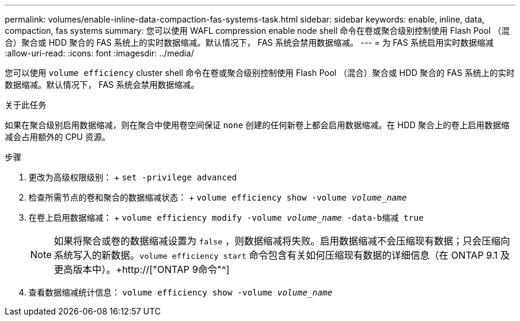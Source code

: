 ---
permalink: volumes/enable-inline-data-compaction-fas-systems-task.html 
sidebar: sidebar 
keywords: enable, inline, data, compaction, fas systems 
summary: 您可以使用 WAFL compression enable node shell 命令在卷或聚合级别控制使用 Flash Pool （混合）聚合或 HDD 聚合的 FAS 系统上的实时数据缩减。默认情况下， FAS 系统会禁用数据缩减。 
---
= 为 FAS 系统启用实时数据缩减
:allow-uri-read: 
:icons: font
:imagesdir: ../media/


[role="lead"]
您可以使用 `volume efficiency` cluster shell 命令在卷或聚合级别控制使用 Flash Pool （混合）聚合或 HDD 聚合的 FAS 系统上的实时数据缩减。默认情况下， FAS 系统会禁用数据缩减。

.关于此任务
如果在聚合级别启用数据缩减，则在聚合中使用卷空间保证 `none` 创建的任何新卷上都会启用数据缩减。在 HDD 聚合上的卷上启用数据缩减会占用额外的 CPU 资源。

.步骤
. 更改为高级权限级别： + `set -privilege advanced`
. 检查所需节点的卷和聚合的数据缩减状态： + `volume efficiency show -volume _volume_name_` +
. 在卷上启用数据缩减： + `volume efficiency modify -volume _volume_name_ -data-b缩减 true`
+
[NOTE]
====
如果将聚合或卷的数据缩减设置为 `false` ，则数据缩减将失败。启用数据缩减不会压缩现有数据；只会压缩向系统写入的新数据。`volume efficiency start` 命令包含有关如何压缩现有数据的详细信息（在 ONTAP 9.1 及更高版本中）。+http://["ONTAP 9命令"^]

====
. 查看数据缩减统计信息： `volume efficiency show -volume _volume_name_`

